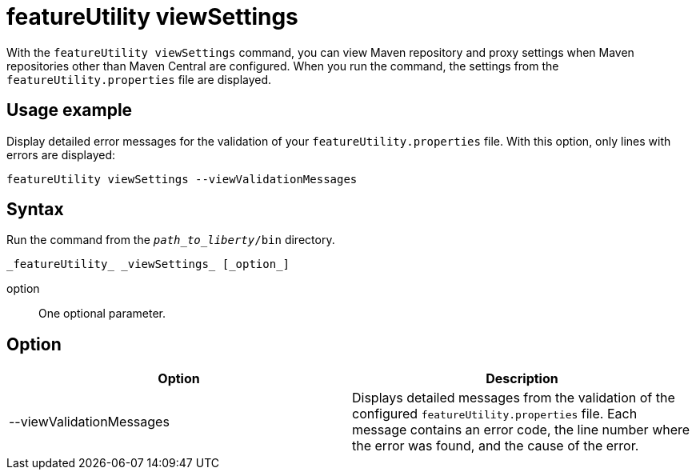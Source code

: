 //
// Copyright (c) 2020 IBM Corporation and others.
// Licensed under Creative Commons Attribution-NoDerivatives
// 4.0 International (CC BY-ND 4.0)
//   https://creativecommons.org/licenses/by-nd/4.0/
//
// Contributors:
//     IBM Corporation
//
:page-description: The `featureUtility viewSettings` command allows you to view repository and proxy settings.
:seo-title: featureUtility viewSettings - OpenLiberty.io
:seo-description: The `featureUtility viewSettings` command allows you to view repository and proxy settings.
:page-layout: general-reference
:page-type: general
= featureUtility viewSettings

With the `featureUtility viewSettings` command, you can view Maven repository and proxy settings when Maven repositories other than Maven Central are configured.
When you run the command, the settings from the `featureUtility.properties` file are displayed.

== Usage example

Display detailed error messages for the validation of your `featureUtility.properties` file.
With this option, only lines with errors are displayed:

----
featureUtility viewSettings --viewValidationMessages
----

== Syntax

Run the command from the `_path_to_liberty_/bin` directory.

----
_featureUtility_ _viewSettings_ [_option_]
----

option::
One optional parameter.

== Option

[%header,cols=2*]
|===
|Option
|Description

|--viewValidationMessages
|Displays detailed messages from the validation of the configured `featureUtility.properties` file.
Each message contains an error code, the line number where the error was found, and the cause of the error.

|===
